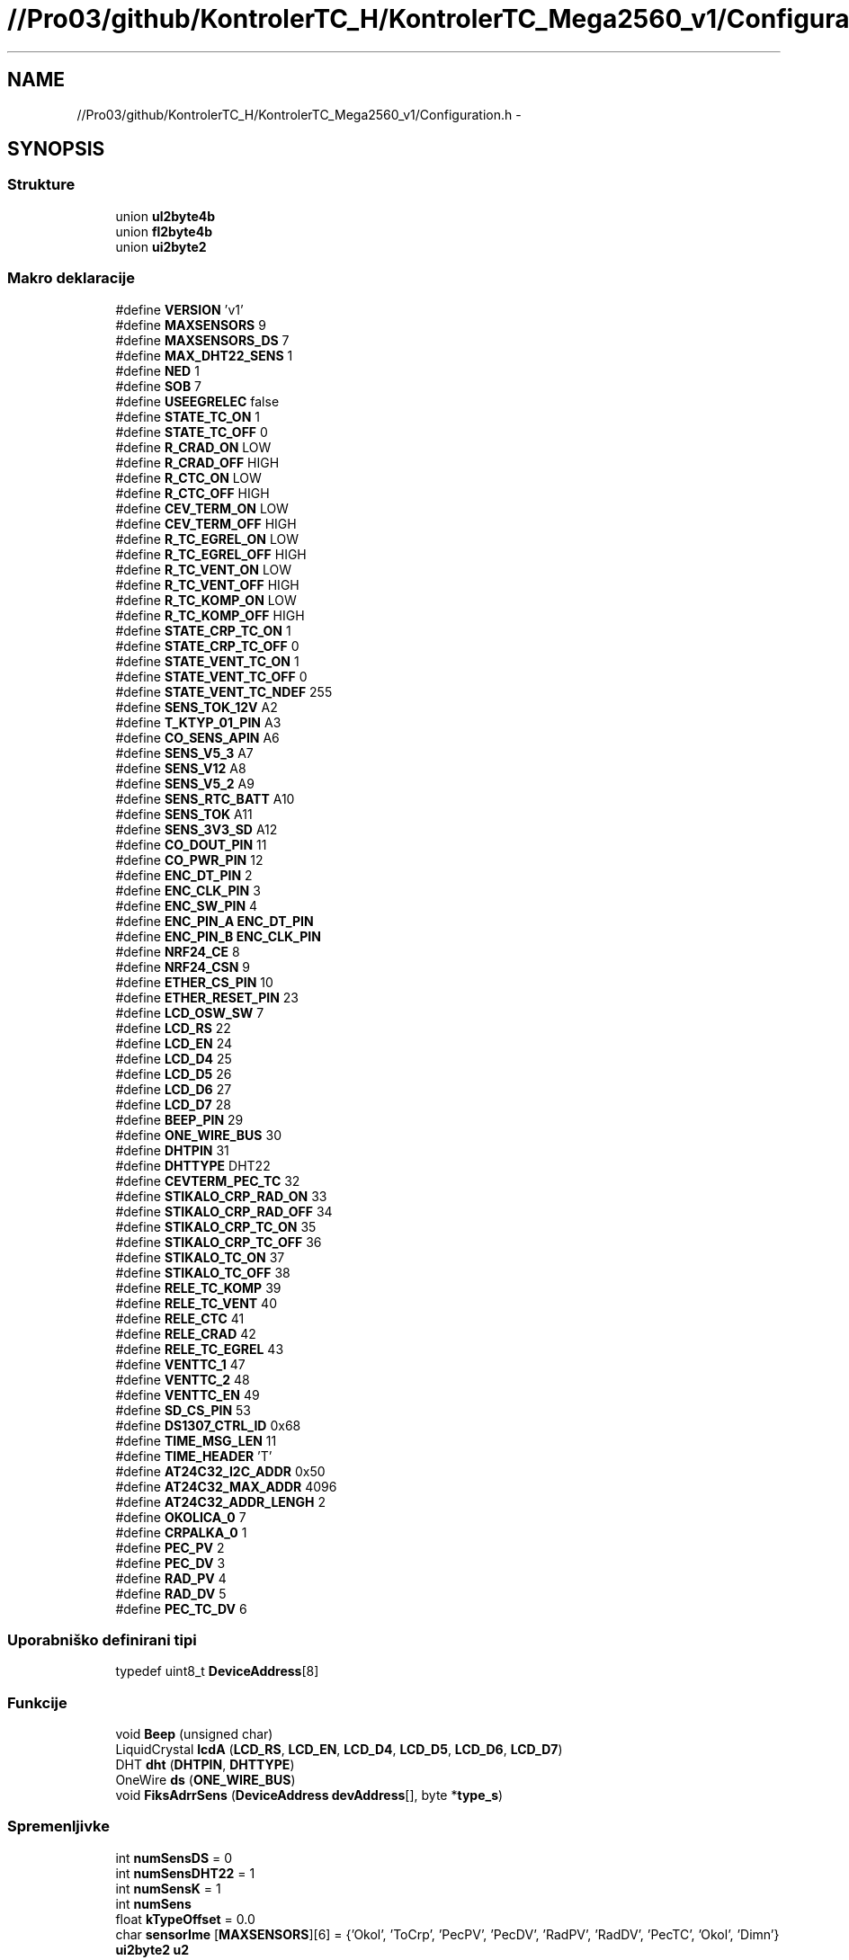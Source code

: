 .TH "//Pro03/github/KontrolerTC_H/KontrolerTC_Mega2560_v1/Configuration.h" 3 "Sat Apr 11 2015" "Kontroler TC" \" -*- nroff -*-
.ad l
.nh
.SH NAME
//Pro03/github/KontrolerTC_H/KontrolerTC_Mega2560_v1/Configuration.h \- 
.SH SYNOPSIS
.br
.PP
.SS "Strukture"

.in +1c
.ti -1c
.RI "union \fBul2byte4b\fP"
.br
.ti -1c
.RI "union \fBfl2byte4b\fP"
.br
.ti -1c
.RI "union \fBui2byte2\fP"
.br
.in -1c
.SS "Makro deklaracije"

.in +1c
.ti -1c
.RI "#define \fBVERSION\fP   'v1'"
.br
.ti -1c
.RI "#define \fBMAXSENSORS\fP   9"
.br
.ti -1c
.RI "#define \fBMAXSENSORS_DS\fP   7"
.br
.ti -1c
.RI "#define \fBMAX_DHT22_SENS\fP   1"
.br
.ti -1c
.RI "#define \fBNED\fP   1"
.br
.ti -1c
.RI "#define \fBSOB\fP   7"
.br
.ti -1c
.RI "#define \fBUSEEGRELEC\fP   false"
.br
.ti -1c
.RI "#define \fBSTATE_TC_ON\fP   1"
.br
.ti -1c
.RI "#define \fBSTATE_TC_OFF\fP   0"
.br
.ti -1c
.RI "#define \fBR_CRAD_ON\fP   LOW"
.br
.ti -1c
.RI "#define \fBR_CRAD_OFF\fP   HIGH"
.br
.ti -1c
.RI "#define \fBR_CTC_ON\fP   LOW"
.br
.ti -1c
.RI "#define \fBR_CTC_OFF\fP   HIGH"
.br
.ti -1c
.RI "#define \fBCEV_TERM_ON\fP   LOW"
.br
.ti -1c
.RI "#define \fBCEV_TERM_OFF\fP   HIGH"
.br
.ti -1c
.RI "#define \fBR_TC_EGREL_ON\fP   LOW"
.br
.ti -1c
.RI "#define \fBR_TC_EGREL_OFF\fP   HIGH"
.br
.ti -1c
.RI "#define \fBR_TC_VENT_ON\fP   LOW"
.br
.ti -1c
.RI "#define \fBR_TC_VENT_OFF\fP   HIGH"
.br
.ti -1c
.RI "#define \fBR_TC_KOMP_ON\fP   LOW"
.br
.ti -1c
.RI "#define \fBR_TC_KOMP_OFF\fP   HIGH"
.br
.ti -1c
.RI "#define \fBSTATE_CRP_TC_ON\fP   1"
.br
.ti -1c
.RI "#define \fBSTATE_CRP_TC_OFF\fP   0"
.br
.ti -1c
.RI "#define \fBSTATE_VENT_TC_ON\fP   1"
.br
.ti -1c
.RI "#define \fBSTATE_VENT_TC_OFF\fP   0"
.br
.ti -1c
.RI "#define \fBSTATE_VENT_TC_NDEF\fP   255"
.br
.ti -1c
.RI "#define \fBSENS_TOK_12V\fP   A2"
.br
.ti -1c
.RI "#define \fBT_KTYP_01_PIN\fP   A3"
.br
.ti -1c
.RI "#define \fBCO_SENS_APIN\fP   A6"
.br
.ti -1c
.RI "#define \fBSENS_V5_3\fP   A7"
.br
.ti -1c
.RI "#define \fBSENS_V12\fP   A8"
.br
.ti -1c
.RI "#define \fBSENS_V5_2\fP   A9"
.br
.ti -1c
.RI "#define \fBSENS_RTC_BATT\fP   A10"
.br
.ti -1c
.RI "#define \fBSENS_TOK\fP   A11"
.br
.ti -1c
.RI "#define \fBSENS_3V3_SD\fP   A12"
.br
.ti -1c
.RI "#define \fBCO_DOUT_PIN\fP   11"
.br
.ti -1c
.RI "#define \fBCO_PWR_PIN\fP   12"
.br
.ti -1c
.RI "#define \fBENC_DT_PIN\fP   2"
.br
.ti -1c
.RI "#define \fBENC_CLK_PIN\fP   3"
.br
.ti -1c
.RI "#define \fBENC_SW_PIN\fP   4"
.br
.ti -1c
.RI "#define \fBENC_PIN_A\fP   \fBENC_DT_PIN\fP"
.br
.ti -1c
.RI "#define \fBENC_PIN_B\fP   \fBENC_CLK_PIN\fP"
.br
.ti -1c
.RI "#define \fBNRF24_CE\fP   8"
.br
.ti -1c
.RI "#define \fBNRF24_CSN\fP   9"
.br
.ti -1c
.RI "#define \fBETHER_CS_PIN\fP   10"
.br
.ti -1c
.RI "#define \fBETHER_RESET_PIN\fP   23"
.br
.ti -1c
.RI "#define \fBLCD_OSW_SW\fP   7"
.br
.ti -1c
.RI "#define \fBLCD_RS\fP   22"
.br
.ti -1c
.RI "#define \fBLCD_EN\fP   24"
.br
.ti -1c
.RI "#define \fBLCD_D4\fP   25"
.br
.ti -1c
.RI "#define \fBLCD_D5\fP   26"
.br
.ti -1c
.RI "#define \fBLCD_D6\fP   27"
.br
.ti -1c
.RI "#define \fBLCD_D7\fP   28"
.br
.ti -1c
.RI "#define \fBBEEP_PIN\fP   29"
.br
.ti -1c
.RI "#define \fBONE_WIRE_BUS\fP   30"
.br
.ti -1c
.RI "#define \fBDHTPIN\fP   31"
.br
.ti -1c
.RI "#define \fBDHTTYPE\fP   DHT22"
.br
.ti -1c
.RI "#define \fBCEVTERM_PEC_TC\fP   32"
.br
.ti -1c
.RI "#define \fBSTIKALO_CRP_RAD_ON\fP   33"
.br
.ti -1c
.RI "#define \fBSTIKALO_CRP_RAD_OFF\fP   34"
.br
.ti -1c
.RI "#define \fBSTIKALO_CRP_TC_ON\fP   35"
.br
.ti -1c
.RI "#define \fBSTIKALO_CRP_TC_OFF\fP   36"
.br
.ti -1c
.RI "#define \fBSTIKALO_TC_ON\fP   37"
.br
.ti -1c
.RI "#define \fBSTIKALO_TC_OFF\fP   38"
.br
.ti -1c
.RI "#define \fBRELE_TC_KOMP\fP   39"
.br
.ti -1c
.RI "#define \fBRELE_TC_VENT\fP   40"
.br
.ti -1c
.RI "#define \fBRELE_CTC\fP   41"
.br
.ti -1c
.RI "#define \fBRELE_CRAD\fP   42"
.br
.ti -1c
.RI "#define \fBRELE_TC_EGREL\fP   43"
.br
.ti -1c
.RI "#define \fBVENTTC_1\fP   47"
.br
.ti -1c
.RI "#define \fBVENTTC_2\fP   48"
.br
.ti -1c
.RI "#define \fBVENTTC_EN\fP   49"
.br
.ti -1c
.RI "#define \fBSD_CS_PIN\fP   53"
.br
.ti -1c
.RI "#define \fBDS1307_CTRL_ID\fP   0x68"
.br
.ti -1c
.RI "#define \fBTIME_MSG_LEN\fP   11"
.br
.ti -1c
.RI "#define \fBTIME_HEADER\fP   'T'"
.br
.ti -1c
.RI "#define \fBAT24C32_I2C_ADDR\fP   0x50"
.br
.ti -1c
.RI "#define \fBAT24C32_MAX_ADDR\fP   4096"
.br
.ti -1c
.RI "#define \fBAT24C32_ADDR_LENGH\fP   2"
.br
.ti -1c
.RI "#define \fBOKOLICA_0\fP   7"
.br
.ti -1c
.RI "#define \fBCRPALKA_0\fP   1"
.br
.ti -1c
.RI "#define \fBPEC_PV\fP   2"
.br
.ti -1c
.RI "#define \fBPEC_DV\fP   3"
.br
.ti -1c
.RI "#define \fBRAD_PV\fP   4"
.br
.ti -1c
.RI "#define \fBRAD_DV\fP   5"
.br
.ti -1c
.RI "#define \fBPEC_TC_DV\fP   6"
.br
.in -1c
.SS "Uporabniško definirani tipi"

.in +1c
.ti -1c
.RI "typedef uint8_t \fBDeviceAddress\fP[8]"
.br
.in -1c
.SS "Funkcije"

.in +1c
.ti -1c
.RI "void \fBBeep\fP (unsigned char)"
.br
.ti -1c
.RI "LiquidCrystal \fBlcdA\fP (\fBLCD_RS\fP, \fBLCD_EN\fP, \fBLCD_D4\fP, \fBLCD_D5\fP, \fBLCD_D6\fP, \fBLCD_D7\fP)"
.br
.ti -1c
.RI "DHT \fBdht\fP (\fBDHTPIN\fP, \fBDHTTYPE\fP)"
.br
.ti -1c
.RI "OneWire \fBds\fP (\fBONE_WIRE_BUS\fP)"
.br
.ti -1c
.RI "void \fBFiksAdrrSens\fP (\fBDeviceAddress\fP \fBdevAddress\fP[], byte *\fBtype_s\fP)"
.br
.in -1c
.SS "Spremenljivke"

.in +1c
.ti -1c
.RI "int \fBnumSensDS\fP = 0"
.br
.ti -1c
.RI "int \fBnumSensDHT22\fP = 1"
.br
.ti -1c
.RI "int \fBnumSensK\fP = 1"
.br
.ti -1c
.RI "int \fBnumSens\fP"
.br
.ti -1c
.RI "float \fBkTypeOffset\fP = 0\&.0"
.br
.ti -1c
.RI "char \fBsensorIme\fP [\fBMAXSENSORS\fP][6] = {'Okol', 'ToCrp', 'PecPV', 'PecDV', 'RadPV', 'RadDV', 'PecTC', 'Okol', 'Dimn'}"
.br
.ti -1c
.RI "\fBui2byte2\fP \fBu2\fP"
.br
.ti -1c
.RI "boolean \fBshowCRC\fP = true"
.br
.ti -1c
.RI "unsigned int \fBmerXMin\fP = 1"
.br
.ti -1c
.RI "float \fBminTempVTOn\fP = 37\&.5"
.br
.ti -1c
.RI "int \fBminRunTimeMin\fP = 10"
.br
.ti -1c
.RI "float \fBdTemp\fP = 5\&.0"
.br
.ti -1c
.RI "float \fBminTempNightOn\fP = 32\&.5"
.br
.ti -1c
.RI "float \fBciljnaTemp\fP = 52"
.br
.ti -1c
.RI "float \fBciljnaTempWeekend\fP = 48"
.br
.ti -1c
.RI "float \fBmin_TempOK_TCKomp\fP = 5\&.0"
.br
.ti -1c
.RI "float \fBmax_TempOK_TCKomp\fP = 35\&.0"
.br
.ti -1c
.RI "float \fBmaxDovTempVodeTC_Komp\fP = 64\&.0"
.br
.ti -1c
.RI "float \fBdeltaTh\fP"
.br
.ti -1c
.RI "float \fBdeltaThOk\fP"
.br
.ti -1c
.RI "float \fBdeltaThSt\fP"
.br
.ti -1c
.RI "const float \fBtKompOK\fP = 20\&.0"
.br
.ti -1c
.RI "const float \fBtKompSt\fP = 50\&.0"
.br
.ti -1c
.RI "int \fBzamikMerTemp\fP = 15"
.br
.ti -1c
.RI "int \fBuraVTemp\fP [] = {6, 21}"
.br
.ti -1c
.RI "int \fBdolPrehObd\fP = 121"
.br
.ti -1c
.RI "int \fBstartUraVT\fP = 6"
.br
.ti -1c
.RI "int \fBstartUraNT\fP = 22"
.br
.ti -1c
.RI "float \fBmejaToka\fP = 1\&.0"
.br
.ti -1c
.RI "float \fBtempVklopaCrpTC\fP = 82\&.5"
.br
.ti -1c
.RI "float \fBhistCrpTC\fP = 4\&.95"
.br
.ti -1c
.RI "float \fBminDiffTCPec\fP = 2\&.0"
.br
.ti -1c
.RI "float \fBtempIzklopaVentCrpTC\fP = 60\&.0"
.br
.ti -1c
.RI "float \fBminTempPecPonovnoOdpVent\fP = 55\&.0"
.br
.ti -1c
.RI "int \fBminCrpTCRunTimeMin\fP = 2"
.br
.ti -1c
.RI "int \fBzaksnitevCrpVent_Sec\fP = 20"
.br
.ti -1c
.RI "int \fBminCrpRadRunTimeMin\fP = 7"
.br
.ti -1c
.RI "byte \fBprevCrpRadState\fP = 0"
.br
.ti -1c
.RI "float \fBminDiffDvOkolCrpRad\fP = 10\&.0"
.br
.ti -1c
.RI "float \fBminMejnaTempRel\fP = 0\&.399"
.br
.ti -1c
.RI "float \fBmaxTempPVRad\fP = 50\&.0"
.br
.ti -1c
.RI "float \fBmaxTempDVPec\fP = 90\&.01"
.br
.ti -1c
.RI "float \fBmaxDeltaDev\fP = 5\&.0"
.br
.ti -1c
.RI "boolean \fBisCrpRadAsAbsTemp\fP = true"
.br
.ti -1c
.RI "static float \fBvccInternal\fP = 5\&.0"
.br
.ti -1c
.RI "unsigned int \fBaddrLastChg\fP = 0"
.br
.ti -1c
.RI "unsigned int \fBaddrPrevTCState\fP = 4"
.br
.ti -1c
.RI "unsigned int \fBaddrOnTime\fP = 5"
.br
.ti -1c
.RI "unsigned int \fBaddrDeltaTh\fP = 9"
.br
.ti -1c
.RI "unsigned int \fBaddrDeltaThOk\fP = 13"
.br
.ti -1c
.RI "unsigned int \fBaddrDeltaThSt\fP = 17"
.br
.ti -1c
.RI "unsigned int \fBaddrLastHourTemp\fP = 40"
.br
.ti -1c
.RI "unsigned int \fBaddrTempBack\fP = 400"
.br
.ti -1c
.RI "unsigned int \fBhistLen\fP = 168"
.br
.ti -1c
.RI "int \fBzapisXMin\fP = 60"
.br
.ti -1c
.RI "float \fBcTemperatura\fP [\fBMAXSENSORS\fP]"
.br
.ti -1c
.RI "byte \fBtype_s\fP [\fBMAXSENSORS\fP]"
.br
.ti -1c
.RI "float \fBsumTemp\fP [\fBMAXSENSORS\fP+\fBMAX_DHT22_SENS\fP]"
.br
.ti -1c
.RI "float \fBcVlaznost\fP [\fBMAX_DHT22_SENS\fP]"
.br
.ti -1c
.RI "float \fBcHumidex\fP [\fBMAX_DHT22_SENS\fP]"
.br
.ti -1c
.RI "float \fBcTempRosicsa\fP [\fBMAX_DHT22_SENS\fP]"
.br
.ti -1c
.RI "unsigned long \fBonTimeTC\fP = 0"
.br
.ti -1c
.RI "byte \fBprevTCState\fP"
.br
.ti -1c
.RI "unsigned long \fBlastTCStateChg\fP = 0"
.br
.ti -1c
.RI "byte \fBreleState_ventKompTC\fP = \fBR_TC_VENT_OFF\fP"
.br
.ti -1c
.RI "byte \fBreleState_kompTC\fP = \fBR_TC_KOMP_OFF\fP"
.br
.ti -1c
.RI "byte \fBreleState_egrelecTC\fP = \fBR_TC_EGREL_OFF\fP"
.br
.ti -1c
.RI "byte \fBstateTC\fP = \fBSTATE_TC_OFF\fP"
.br
.ti -1c
.RI "unsigned long \fBlastCrpTCStateChg\fP"
.br
.ti -1c
.RI "unsigned long \fBonTimeCrpTC\fP =0"
.br
.ti -1c
.RI "unsigned long \fBlastCrpRadStateChg\fP"
.br
.ti -1c
.RI "unsigned long \fBonTimeCrpRad\fP =0"
.br
.ti -1c
.RI "unsigned long \fBcasMeritve\fP"
.br
.ti -1c
.RI "unsigned long \fBprevCasMeritve\fP"
.br
.ti -1c
.RI "float \fBhitrGret\fP = 0"
.br
.ti -1c
.RI "float \fBstartTemp\fP"
.br
.ti -1c
.RI "float \fBlastDeltaTh\fP"
.br
.ti -1c
.RI "float \fBlastDeltaThOk\fP"
.br
.ti -1c
.RI "float \fBlastDeltaThSt\fP"
.br
.ti -1c
.RI "float \fBlastHourTempChange\fP"
.br
.ti -1c
.RI "unsigned long \fBlastRunTime\fP"
.br
.ti -1c
.RI "float \fBtempOkolicaSt\fP"
.br
.ti -1c
.RI "float \fBporabaWH\fP = 0\&.0"
.br
.ti -1c
.RI "float \fBzacPorabaWH\fP"
.br
.ti -1c
.RI "float \fBQv\fP"
.br
.ti -1c
.RI "float \fBWe\fP"
.br
.ti -1c
.RI "float \fBVrms\fP = 230\&.0"
.br
.ti -1c
.RI "byte \fBmanuCrpTCState\fP = 0"
.br
.ti -1c
.RI "int \fBcoRawVal\fP"
.br
.ti -1c
.RI "int \fBosvetlitevLCD\fP = 0"
.br
.ti -1c
.RI "float \fBsumTok_12V\fP = 0\&.0"
.br
.ti -1c
.RI "float \fBmaxTok_12V\fP"
.br
.ti -1c
.RI "unsigned long \fBnMerTok_12V\fP = 0"
.br
.ti -1c
.RI "char \fBinfoErr\fP [8]"
.br
.ti -1c
.RI "\fBul2byte4b\fP \fBu4\fP"
.br
.ti -1c
.RI "\fBfl2byte4b\fP \fBuf\fP"
.br
.ti -1c
.RI "int \fBlimTempCrpRad\fP [24]"
.br
.ti -1c
.RI "float \fBlimTempFactCrpRad\fP [24]"
.br
.ti -1c
.RI "int \fBcrpRadAsAbsTemp\fP [24]"
.br
.in -1c
.SH "Opis makro definicije"
.PP 
.SS "#define AT24C32_ADDR_LENGH   2"

.PP
Definirano v 148 vrstici datoteke Configuration\&.h\&.
.SS "#define AT24C32_I2C_ADDR   0x50"

.PP
Definirano v 146 vrstici datoteke Configuration\&.h\&.
.SS "#define AT24C32_MAX_ADDR   4096"

.PP
Definirano v 147 vrstici datoteke Configuration\&.h\&.
.SS "#define BEEP_PIN   29"

.PP
Definirano v 97 vrstici datoteke Configuration\&.h\&.
.SS "#define CEV_TERM_OFF   HIGH"

.PP
Definirano v 36 vrstici datoteke Configuration\&.h\&.
.SS "#define CEV_TERM_ON   LOW"

.PP
Definirano v 35 vrstici datoteke Configuration\&.h\&.
.SS "#define CEVTERM_PEC_TC   32"

.PP
Definirano v 103 vrstici datoteke Configuration\&.h\&.
.SS "#define CO_DOUT_PIN   11"

.PP
Definirano v 71 vrstici datoteke Configuration\&.h\&.
.SS "#define CO_PWR_PIN   12"

.PP
Definirano v 72 vrstici datoteke Configuration\&.h\&.
.SS "#define CO_SENS_APIN   A6"

.PP
Definirano v 60 vrstici datoteke Configuration\&.h\&.
.SS "#define CRPALKA_0   1"

.PP
Definirano v 170 vrstici datoteke Configuration\&.h\&.
.SS "#define DHTPIN   31"

.PP
Definirano v 100 vrstici datoteke Configuration\&.h\&.
.SS "#define DHTTYPE   DHT22"

.PP
Definirano v 101 vrstici datoteke Configuration\&.h\&.
.SS "#define DS1307_CTRL_ID   0x68"

.PP
Definirano v 140 vrstici datoteke Configuration\&.h\&.
.SS "#define ENC_CLK_PIN   3"

.PP
Definirano v 75 vrstici datoteke Configuration\&.h\&.
.SS "#define ENC_DT_PIN   2"

.PP
Definirano v 74 vrstici datoteke Configuration\&.h\&.
.SS "#define ENC_PIN_A   \fBENC_DT_PIN\fP"

.PP
Definirano v 79 vrstici datoteke Configuration\&.h\&.
.SS "#define ENC_PIN_B   \fBENC_CLK_PIN\fP"

.PP
Definirano v 80 vrstici datoteke Configuration\&.h\&.
.SS "#define ENC_SW_PIN   4"

.PP
Definirano v 76 vrstici datoteke Configuration\&.h\&.
.SS "#define ETHER_CS_PIN   10"

.PP
Definirano v 85 vrstici datoteke Configuration\&.h\&.
.SS "#define ETHER_RESET_PIN   23"

.PP
Definirano v 86 vrstici datoteke Configuration\&.h\&.
.SS "#define LCD_D4   25"

.PP
Definirano v 92 vrstici datoteke Configuration\&.h\&.
.SS "#define LCD_D5   26"

.PP
Definirano v 93 vrstici datoteke Configuration\&.h\&.
.SS "#define LCD_D6   27"

.PP
Definirano v 94 vrstici datoteke Configuration\&.h\&.
.SS "#define LCD_D7   28"

.PP
Definirano v 95 vrstici datoteke Configuration\&.h\&.
.SS "#define LCD_EN   24"

.PP
Definirano v 91 vrstici datoteke Configuration\&.h\&.
.SS "#define LCD_OSW_SW   7"

.PP
Definirano v 88 vrstici datoteke Configuration\&.h\&.
.SS "#define LCD_RS   22"

.PP
Definirano v 89 vrstici datoteke Configuration\&.h\&.
.SS "#define MAX_DHT22_SENS   1"

.PP
Definirano v 11 vrstici datoteke Configuration\&.h\&.
.SS "#define MAXSENSORS   9"

.PP
Definirano v 9 vrstici datoteke Configuration\&.h\&.
.SS "#define MAXSENSORS_DS   7"

.PP
Definirano v 10 vrstici datoteke Configuration\&.h\&.
.SS "#define NED   1"

.PP
Definirano v 14 vrstici datoteke Configuration\&.h\&.
.SS "#define NRF24_CE   8"

.PP
Definirano v 82 vrstici datoteke Configuration\&.h\&.
.SS "#define NRF24_CSN   9"

.PP
Definirano v 83 vrstici datoteke Configuration\&.h\&.
.SS "#define OKOLICA_0   7"

.PP
Definirano v 169 vrstici datoteke Configuration\&.h\&.
.SS "#define ONE_WIRE_BUS   30"

.PP
Definirano v 98 vrstici datoteke Configuration\&.h\&.
.SS "#define PEC_DV   3"

.PP
Definirano v 172 vrstici datoteke Configuration\&.h\&.
.SS "#define PEC_PV   2"

.PP
Definirano v 171 vrstici datoteke Configuration\&.h\&.
.SS "#define PEC_TC_DV   6"

.PP
Definirano v 175 vrstici datoteke Configuration\&.h\&.
.SS "#define R_CRAD_OFF   HIGH"

.PP
Definirano v 30 vrstici datoteke Configuration\&.h\&.
.SS "#define R_CRAD_ON   LOW"

.PP
Definirano v 29 vrstici datoteke Configuration\&.h\&.
.SS "#define R_CTC_OFF   HIGH"

.PP
Definirano v 33 vrstici datoteke Configuration\&.h\&.
.SS "#define R_CTC_ON   LOW"

.PP
Definirano v 32 vrstici datoteke Configuration\&.h\&.
.SS "#define R_TC_EGREL_OFF   HIGH"

.PP
Definirano v 39 vrstici datoteke Configuration\&.h\&.
.SS "#define R_TC_EGREL_ON   LOW"

.PP
Definirano v 38 vrstici datoteke Configuration\&.h\&.
.SS "#define R_TC_KOMP_OFF   HIGH"

.PP
Definirano v 45 vrstici datoteke Configuration\&.h\&.
.SS "#define R_TC_KOMP_ON   LOW"

.PP
Definirano v 44 vrstici datoteke Configuration\&.h\&.
.SS "#define R_TC_VENT_OFF   HIGH"

.PP
Definirano v 42 vrstici datoteke Configuration\&.h\&.
.SS "#define R_TC_VENT_ON   LOW"

.PP
Definirano v 41 vrstici datoteke Configuration\&.h\&.
.SS "#define RAD_DV   5"

.PP
Definirano v 174 vrstici datoteke Configuration\&.h\&.
.SS "#define RAD_PV   4"

.PP
Definirano v 173 vrstici datoteke Configuration\&.h\&.
.SS "#define RELE_CRAD   42"

.PP
Definirano v 122 vrstici datoteke Configuration\&.h\&.
.SS "#define RELE_CTC   41"

.PP
Definirano v 121 vrstici datoteke Configuration\&.h\&.
.SS "#define RELE_TC_EGREL   43"

.PP
Definirano v 124 vrstici datoteke Configuration\&.h\&.
.SS "#define RELE_TC_KOMP   39"

.PP
Definirano v 119 vrstici datoteke Configuration\&.h\&.
.SS "#define RELE_TC_VENT   40"

.PP
Definirano v 120 vrstici datoteke Configuration\&.h\&.
.SS "#define SD_CS_PIN   53"

.PP
Definirano v 133 vrstici datoteke Configuration\&.h\&.
.SS "#define SENS_3V3_SD   A12"

.PP
Definirano v 66 vrstici datoteke Configuration\&.h\&.
.SS "#define SENS_RTC_BATT   A10"

.PP
Definirano v 64 vrstici datoteke Configuration\&.h\&.
.SS "#define SENS_TOK   A11"

.PP
Definirano v 65 vrstici datoteke Configuration\&.h\&.
.SS "#define SENS_TOK_12V   A2"

.PP
Definirano v 57 vrstici datoteke Configuration\&.h\&.
.SS "#define SENS_V12   A8"

.PP
Definirano v 62 vrstici datoteke Configuration\&.h\&.
.SS "#define SENS_V5_2   A9"

.PP
Definirano v 63 vrstici datoteke Configuration\&.h\&.
.SS "#define SENS_V5_3   A7"

.PP
Definirano v 61 vrstici datoteke Configuration\&.h\&.
.SS "#define SOB   7"

.PP
Definirano v 15 vrstici datoteke Configuration\&.h\&.
.SS "#define STATE_CRP_TC_OFF   0"

.PP
Definirano v 49 vrstici datoteke Configuration\&.h\&.
.SS "#define STATE_CRP_TC_ON   1"

.PP
Definirano v 48 vrstici datoteke Configuration\&.h\&.
.SS "#define STATE_TC_OFF   0"

.PP
Definirano v 24 vrstici datoteke Configuration\&.h\&.
.SS "#define STATE_TC_ON   1"

.PP
Definirano v 23 vrstici datoteke Configuration\&.h\&.
.SS "#define STATE_VENT_TC_NDEF   255"

.PP
Definirano v 53 vrstici datoteke Configuration\&.h\&.
.SS "#define STATE_VENT_TC_OFF   0"

.PP
Definirano v 52 vrstici datoteke Configuration\&.h\&.
.SS "#define STATE_VENT_TC_ON   1"

.PP
Definirano v 51 vrstici datoteke Configuration\&.h\&.
.SS "#define STIKALO_CRP_RAD_OFF   34"

.PP
Definirano v 108 vrstici datoteke Configuration\&.h\&.
.SS "#define STIKALO_CRP_RAD_ON   33"

.PP
Definirano v 107 vrstici datoteke Configuration\&.h\&.
.SS "#define STIKALO_CRP_TC_OFF   36"

.PP
Definirano v 110 vrstici datoteke Configuration\&.h\&.
.SS "#define STIKALO_CRP_TC_ON   35"

.PP
Definirano v 109 vrstici datoteke Configuration\&.h\&.
.SS "#define STIKALO_TC_OFF   38"

.PP
Definirano v 112 vrstici datoteke Configuration\&.h\&.
.SS "#define STIKALO_TC_ON   37"

.PP
Definirano v 111 vrstici datoteke Configuration\&.h\&.
.SS "#define T_KTYP_01_PIN   A3"

.PP
Definirano v 59 vrstici datoteke Configuration\&.h\&.
.SS "#define TIME_HEADER   'T'"

.PP
Definirano v 142 vrstici datoteke Configuration\&.h\&.
.SS "#define TIME_MSG_LEN   11"

.PP
Definirano v 141 vrstici datoteke Configuration\&.h\&.
.SS "#define USEEGRELEC   false"

.PP
Definirano v 19 vrstici datoteke Configuration\&.h\&.
.SS "#define VENTTC_1   47"

.PP
Definirano v 129 vrstici datoteke Configuration\&.h\&.
.SS "#define VENTTC_2   48"

.PP
Definirano v 130 vrstici datoteke Configuration\&.h\&.
.SS "#define VENTTC_EN   49"

.PP
Definirano v 131 vrstici datoteke Configuration\&.h\&.
.SS "#define VERSION   'v1'"

.PP
Definirano v 8 vrstici datoteke Configuration\&.h\&.
.SH "Opis uporabniško definiranega tipa"
.PP 
.SS "typedef uint8_t DeviceAddress[8]"

.PP
Definirano v 367 vrstici datoteke Configuration\&.h\&.
.SH "Opis funkcije"
.PP 
.SS "void Beep (unsigned char delayms)"

.PP
Definirano v 34 vrstici datoteke LCD_funkcije\&.h\&.
.SS "DHT dht (\fBDHTPIN\fP, \fBDHTTYPE\fP)"

.SS "OneWire ds (\fBONE_WIRE_BUS\fP)"

.SS "void FiksAdrrSens (\fBDeviceAddress\fP devAddress[], byte * type_s)"

.PP
Definirano v 378 vrstici datoteke Configuration\&.h\&.
.SS "LiquidCrystal lcdA (\fBLCD_RS\fP, \fBLCD_EN\fP, \fBLCD_D4\fP, \fBLCD_D5\fP, \fBLCD_D6\fP, \fBLCD_D7\fP)"

.SH "Opis spremenljivke"
.PP 
.SS "unsigned int addrDeltaTh = 9"

.PP
Definirano v 289 vrstici datoteke Configuration\&.h\&.
.SS "unsigned int addrDeltaThOk = 13"

.PP
Definirano v 290 vrstici datoteke Configuration\&.h\&.
.SS "unsigned int addrDeltaThSt = 17"

.PP
Definirano v 291 vrstici datoteke Configuration\&.h\&.
.SS "unsigned int addrLastChg = 0"

.PP
Definirano v 286 vrstici datoteke Configuration\&.h\&.
.SS "unsigned int addrLastHourTemp = 40"

.PP
Definirano v 293 vrstici datoteke Configuration\&.h\&.
.SS "unsigned int addrOnTime = 5"

.PP
Definirano v 288 vrstici datoteke Configuration\&.h\&.
.SS "unsigned int addrPrevTCState = 4"

.PP
Definirano v 287 vrstici datoteke Configuration\&.h\&.
.SS "unsigned int addrTempBack = 400"

.PP
Definirano v 294 vrstici datoteke Configuration\&.h\&.
.SS "unsigned long casMeritve"

.PP
Definirano v 328 vrstici datoteke Configuration\&.h\&.
.SS "float cHumidex[\fBMAX_DHT22_SENS\fP]"

.PP
Definirano v 305 vrstici datoteke Configuration\&.h\&.
.SS "float ciljnaTemp = 52"

.PP
Definirano v 219 vrstici datoteke Configuration\&.h\&.
.SS "float ciljnaTempWeekend = 48"

.PP
Definirano v 220 vrstici datoteke Configuration\&.h\&.
.SS "int coRawVal"

.PP
Definirano v 352 vrstici datoteke Configuration\&.h\&.
.SS "int crpRadAsAbsTemp[24]"
\fBZačetna vrednost / definicija :\fP
.PP
.nf
= {15, 15, 15, 15, 15, 15, 
                             17, 19, 22, 25, 30, 30, 
                             25, 25, 25, 28, 30, 32, 
                             30, 28, 24, 20, 17, 15}
.fi
.PP
Definirano v 650 vrstici datoteke Configuration\&.h\&.
.SS "float cTemperatura[\fBMAXSENSORS\fP]"

.PP
Definirano v 300 vrstici datoteke Configuration\&.h\&.
.SS "float cTempRosicsa[\fBMAX_DHT22_SENS\fP]"

.PP
Definirano v 306 vrstici datoteke Configuration\&.h\&.
.SS "float cVlaznost[\fBMAX_DHT22_SENS\fP]"

.PP
Definirano v 304 vrstici datoteke Configuration\&.h\&.
.SS "float deltaTh"

.PP
Definirano v 230 vrstici datoteke Configuration\&.h\&.
.SS "float deltaThOk"

.PP
Definirano v 231 vrstici datoteke Configuration\&.h\&.
.SS "float deltaThSt"

.PP
Definirano v 232 vrstici datoteke Configuration\&.h\&.
.SS "int dolPrehObd = 121"

.PP
Definirano v 243 vrstici datoteke Configuration\&.h\&.
.SS "float dTemp = 5\&.0"

.PP
Definirano v 211 vrstici datoteke Configuration\&.h\&.
.SS "float histCrpTC = 4\&.95"

.PP
Definirano v 252 vrstici datoteke Configuration\&.h\&.
.SS "unsigned int histLen = 168"

.PP
Definirano v 296 vrstici datoteke Configuration\&.h\&.
.SS "float hitrGret = 0"

.PP
Definirano v 331 vrstici datoteke Configuration\&.h\&.
.SS "char infoErr[8]"

.PP
Definirano v 362 vrstici datoteke Configuration\&.h\&.
.SS "boolean isCrpRadAsAbsTemp = true"

.PP
Definirano v 277 vrstici datoteke Configuration\&.h\&.
.SS "float kTypeOffset = 0\&.0"

.PP
Definirano v 167 vrstici datoteke Configuration\&.h\&.
.SS "unsigned long lastCrpRadStateChg"

.PP
Definirano v 325 vrstici datoteke Configuration\&.h\&.
.SS "unsigned long lastCrpTCStateChg"

.PP
Definirano v 322 vrstici datoteke Configuration\&.h\&.
.SS "float lastDeltaTh"

.PP
Definirano v 334 vrstici datoteke Configuration\&.h\&.
.SS "float lastDeltaThOk"

.PP
Definirano v 335 vrstici datoteke Configuration\&.h\&.
.SS "float lastDeltaThSt"

.PP
Definirano v 336 vrstici datoteke Configuration\&.h\&.
.SS "float lastHourTempChange"

.PP
Definirano v 338 vrstici datoteke Configuration\&.h\&.
.SS "unsigned long lastRunTime"

.PP
Definirano v 340 vrstici datoteke Configuration\&.h\&.
.SS "unsigned long lastTCStateChg = 0"

.PP
Definirano v 311 vrstici datoteke Configuration\&.h\&.
.SS "int limTempCrpRad[24]"
\fBZačetna vrednost / definicija :\fP
.PP
.nf
= {30, 30, 30, 30, 30, 30, 
                         28, 15, 12, 13, 15, 17, 
                         19, 21, 20, 18, 15, 12, 
                         14, 16, 18, 22, 30, 30}
.fi
.PP
Definirano v 626 vrstici datoteke Configuration\&.h\&.
.SS "float limTempFactCrpRad[24]"
\fBZačetna vrednost / definicija :\fP
.PP
.nf
= {0\&.2, 0\&.2, 0\&.2, 0\&.2, 0\&.2, 0\&.2, 
                             0\&.2, 0\&.2, 0\&.2, 0\&.2, 0\&.2, 0\&.2, 
                             0\&.2, 0\&.2, 0\&.2, 0\&.2, 0\&.2, 0\&.2, 
                             0\&.2, 0\&.2, 0\&.2, 0\&.2, 0\&.2, 0\&.2}
.fi
.PP
Definirano v 639 vrstici datoteke Configuration\&.h\&.
.SS "byte manuCrpTCState = 0"

.PP
Definirano v 350 vrstici datoteke Configuration\&.h\&.
.SS "float max_TempOK_TCKomp = 35\&.0"

.PP
Definirano v 226 vrstici datoteke Configuration\&.h\&.
.SS "float maxDeltaDev = 5\&.0"

.PP
Definirano v 275 vrstici datoteke Configuration\&.h\&.
.SS "float maxDovTempVodeTC_Komp = 64\&.0"

.PP
Definirano v 228 vrstici datoteke Configuration\&.h\&.
.SS "float maxTempDVPec = 90\&.01"

.PP
Definirano v 274 vrstici datoteke Configuration\&.h\&.
.SS "float maxTempPVRad = 50\&.0"

.PP
Definirano v 273 vrstici datoteke Configuration\&.h\&.
.SS "float maxTok_12V"

.PP
Definirano v 356 vrstici datoteke Configuration\&.h\&.
.SS "float mejaToka = 1\&.0"

.PP
Definirano v 246 vrstici datoteke Configuration\&.h\&.
.SS "unsigned int merXMin = 1"

.PP
Definirano v 206 vrstici datoteke Configuration\&.h\&.
.SS "float min_TempOK_TCKomp = 5\&.0"

.PP
Definirano v 225 vrstici datoteke Configuration\&.h\&.
.SS "int minCrpRadRunTimeMin = 7"

.PP
Definirano v 261 vrstici datoteke Configuration\&.h\&.
.SS "int minCrpTCRunTimeMin = 2"

.PP
Definirano v 259 vrstici datoteke Configuration\&.h\&.
.SS "float minDiffDvOkolCrpRad = 10\&.0"

.PP
Definirano v 265 vrstici datoteke Configuration\&.h\&.
.SS "float minDiffTCPec = 2\&.0"

.PP
Definirano v 254 vrstici datoteke Configuration\&.h\&.
.SS "float minMejnaTempRel = 0\&.399"

.PP
Definirano v 271 vrstici datoteke Configuration\&.h\&.
.SS "int minRunTimeMin = 10"

.PP
Definirano v 208 vrstici datoteke Configuration\&.h\&.
.SS "float minTempNightOn = 32\&.5"

.PP
Definirano v 218 vrstici datoteke Configuration\&.h\&.
.SS "float minTempPecPonovnoOdpVent = 55\&.0"

.PP
Definirano v 256 vrstici datoteke Configuration\&.h\&.
.SS "float minTempVTOn = 37\&.5"

.PP
Definirano v 207 vrstici datoteke Configuration\&.h\&.
.SS "unsigned long nMerTok_12V = 0"

.PP
Definirano v 357 vrstici datoteke Configuration\&.h\&.
.SS "int numSens"

.PP
Definirano v 165 vrstici datoteke Configuration\&.h\&.
.SS "int numSensDHT22 = 1"

.PP
Definirano v 163 vrstici datoteke Configuration\&.h\&.
.SS "int numSensDS = 0"

.PP
Definirano v 162 vrstici datoteke Configuration\&.h\&.
.SS "int numSensK = 1"

.PP
Definirano v 164 vrstici datoteke Configuration\&.h\&.
.SS "unsigned long onTimeCrpRad =0"

.PP
Definirano v 326 vrstici datoteke Configuration\&.h\&.
.SS "unsigned long onTimeCrpTC =0"

.PP
Definirano v 323 vrstici datoteke Configuration\&.h\&.
.SS "unsigned long onTimeTC = 0"

.PP
Definirano v 309 vrstici datoteke Configuration\&.h\&.
.SS "int osvetlitevLCD = 0"

.PP
Definirano v 353 vrstici datoteke Configuration\&.h\&.
.SS "float porabaWH = 0\&.0"

.PP
Definirano v 343 vrstici datoteke Configuration\&.h\&.
.SS "unsigned long prevCasMeritve"

.PP
Definirano v 329 vrstici datoteke Configuration\&.h\&.
.SS "byte prevCrpRadState = 0"

.PP
Definirano v 264 vrstici datoteke Configuration\&.h\&.
.SS "byte prevTCState"

.PP
Definirano v 310 vrstici datoteke Configuration\&.h\&.
.SS "float Qv"

.PP
Definirano v 345 vrstici datoteke Configuration\&.h\&.
.SS "byte releState_egrelecTC = \fBR_TC_EGREL_OFF\fP"

.PP
Definirano v 315 vrstici datoteke Configuration\&.h\&.
.SS "byte releState_kompTC = \fBR_TC_KOMP_OFF\fP"

.PP
Definirano v 314 vrstici datoteke Configuration\&.h\&.
.SS "byte releState_ventKompTC = \fBR_TC_VENT_OFF\fP"

.PP
Definirano v 313 vrstici datoteke Configuration\&.h\&.
.SS "char sensorIme[\fBMAXSENSORS\fP][6] = {'Okol', 'ToCrp', 'PecPV', 'PecDV', 'RadPV', 'RadDV', 'PecTC', 'Okol', 'Dimn'}"

.PP
Definirano v 177 vrstici datoteke Configuration\&.h\&.
.SS "boolean showCRC = true"

.PP
Definirano v 203 vrstici datoteke Configuration\&.h\&.
.SS "float startTemp"

.PP
Definirano v 332 vrstici datoteke Configuration\&.h\&.
.SS "int startUraNT = 22"

.PP
Definirano v 245 vrstici datoteke Configuration\&.h\&.
.SS "int startUraVT = 6"

.PP
Definirano v 244 vrstici datoteke Configuration\&.h\&.
.SS "byte stateTC = \fBSTATE_TC_OFF\fP"

.PP
Definirano v 316 vrstici datoteke Configuration\&.h\&.
.SS "float sumTemp[\fBMAXSENSORS\fP+\fBMAX_DHT22_SENS\fP]"

.PP
Definirano v 302 vrstici datoteke Configuration\&.h\&.
.SS "float sumTok_12V = 0\&.0"

.PP
Definirano v 355 vrstici datoteke Configuration\&.h\&.
.SS "float tempIzklopaVentCrpTC = 60\&.0"

.PP
Definirano v 255 vrstici datoteke Configuration\&.h\&.
.SS "float tempOkolicaSt"

.PP
Definirano v 341 vrstici datoteke Configuration\&.h\&.
.SS "float tempVklopaCrpTC = 82\&.5"

.PP
Definirano v 251 vrstici datoteke Configuration\&.h\&.
.SS "const float tKompOK = 20\&.0"

.PP
Definirano v 233 vrstici datoteke Configuration\&.h\&.
.SS "const float tKompSt = 50\&.0"

.PP
Definirano v 235 vrstici datoteke Configuration\&.h\&.
.SS "byte type_s[\fBMAXSENSORS\fP]"

.PP
Definirano v 301 vrstici datoteke Configuration\&.h\&.
.SS "\fBui2byte2\fP u2"

.PP
Definirano v 194 vrstici datoteke Configuration\&.h\&.
.SS "\fBul2byte4b\fP u4"

.PP
Definirano v 364 vrstici datoteke Configuration\&.h\&.
.SS "\fBfl2byte4b\fP uf"

.PP
Definirano v 365 vrstici datoteke Configuration\&.h\&.
.SS "int uraVTemp[] = {6, 21}"

.PP
Definirano v 241 vrstici datoteke Configuration\&.h\&.
.SS "float vccInternal = 5\&.0\fC [static]\fP"

.PP
Definirano v 280 vrstici datoteke Configuration\&.h\&.
.SS "float Vrms = 230\&.0"

.PP
Definirano v 348 vrstici datoteke Configuration\&.h\&.
.SS "float We"

.PP
Definirano v 346 vrstici datoteke Configuration\&.h\&.
.SS "float zacPorabaWH"

.PP
Definirano v 344 vrstici datoteke Configuration\&.h\&.
.SS "int zaksnitevCrpVent_Sec = 20"

.PP
Definirano v 260 vrstici datoteke Configuration\&.h\&.
.SS "int zamikMerTemp = 15"

.PP
Definirano v 237 vrstici datoteke Configuration\&.h\&.
.SS "int zapisXMin = 60"

.PP
Definirano v 297 vrstici datoteke Configuration\&.h\&.
.SH "Avtor"
.PP 
zgenerirano z Doxygen-om za Kontroler TC iz izvorne kode\&.

